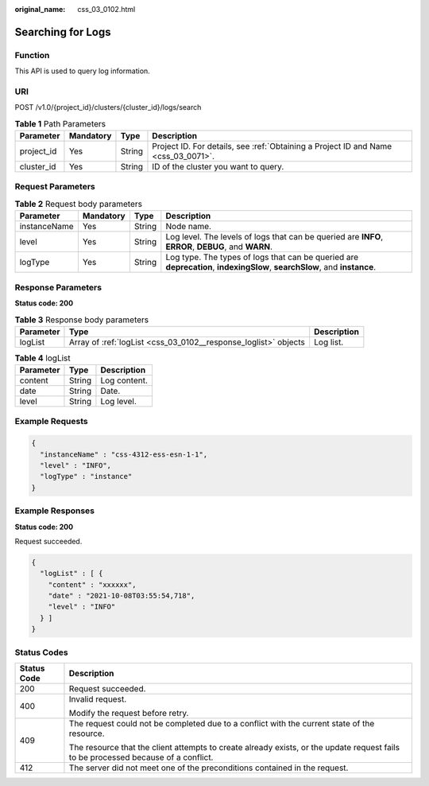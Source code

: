 :original_name: css_03_0102.html

.. _css_03_0102:

Searching for Logs
==================

Function
--------

This API is used to query log information.

URI
---

POST /v1.0/{project_id}/clusters/{cluster_id}/logs/search

.. table:: **Table 1** Path Parameters

   +------------+-----------+--------+------------------------------------------------------------------------------------+
   | Parameter  | Mandatory | Type   | Description                                                                        |
   +============+===========+========+====================================================================================+
   | project_id | Yes       | String | Project ID. For details, see :ref:`Obtaining a Project ID and Name <css_03_0071>`. |
   +------------+-----------+--------+------------------------------------------------------------------------------------+
   | cluster_id | Yes       | String | ID of the cluster you want to query.                                               |
   +------------+-----------+--------+------------------------------------------------------------------------------------+

Request Parameters
------------------

.. table:: **Table 2** Request body parameters

   +--------------+-----------+--------+--------------------------------------------------------------------------------------------------------------------------+
   | Parameter    | Mandatory | Type   | Description                                                                                                              |
   +==============+===========+========+==========================================================================================================================+
   | instanceName | Yes       | String | Node name.                                                                                                               |
   +--------------+-----------+--------+--------------------------------------------------------------------------------------------------------------------------+
   | level        | Yes       | String | Log level. The levels of logs that can be queried are **INFO**, **ERROR**, **DEBUG**, and **WARN**.                      |
   +--------------+-----------+--------+--------------------------------------------------------------------------------------------------------------------------+
   | logType      | Yes       | String | Log type. The types of logs that can be queried are **deprecation**, **indexingSlow**, **searchSlow**, and **instance**. |
   +--------------+-----------+--------+--------------------------------------------------------------------------------------------------------------------------+

Response Parameters
-------------------

**Status code: 200**

.. table:: **Table 3** Response body parameters

   +-----------+-----------------------------------------------------------------+-------------+
   | Parameter | Type                                                            | Description |
   +===========+=================================================================+=============+
   | logList   | Array of :ref:`logList <css_03_0102__response_loglist>` objects | Log list.   |
   +-----------+-----------------------------------------------------------------+-------------+

.. _css_03_0102__response_loglist:

.. table:: **Table 4** logList

   ========= ====== ============
   Parameter Type   Description
   ========= ====== ============
   content   String Log content.
   date      String Date.
   level     String Log level.
   ========= ====== ============

Example Requests
----------------

.. code-block::

   {
     "instanceName" : "css-4312-ess-esn-1-1",
     "level" : "INFO",
     "logType" : "instance"
   }

Example Responses
-----------------

**Status code: 200**

Request succeeded.

.. code-block::

   {
     "logList" : [ {
       "content" : "xxxxxx",
       "date" : "2021-10-08T03:55:54,718",
       "level" : "INFO"
     } ]
   }

Status Codes
------------

+-----------------------------------+------------------------------------------------------------------------------------------------------------------------------------+
| Status Code                       | Description                                                                                                                        |
+===================================+====================================================================================================================================+
| 200                               | Request succeeded.                                                                                                                 |
+-----------------------------------+------------------------------------------------------------------------------------------------------------------------------------+
| 400                               | Invalid request.                                                                                                                   |
|                                   |                                                                                                                                    |
|                                   | Modify the request before retry.                                                                                                   |
+-----------------------------------+------------------------------------------------------------------------------------------------------------------------------------+
| 409                               | The request could not be completed due to a conflict with the current state of the resource.                                       |
|                                   |                                                                                                                                    |
|                                   | The resource that the client attempts to create already exists, or the update request fails to be processed because of a conflict. |
+-----------------------------------+------------------------------------------------------------------------------------------------------------------------------------+
| 412                               | The server did not meet one of the preconditions contained in the request.                                                         |
+-----------------------------------+------------------------------------------------------------------------------------------------------------------------------------+
